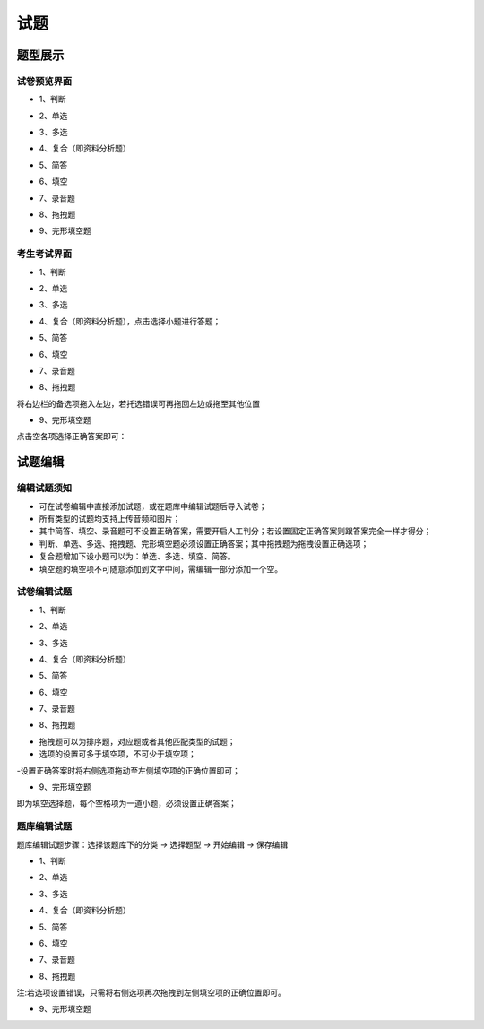 试题
==========

题型展示
------------

试卷预览界面
``````````````````

* 1、判断

.. image:: _static/3-1.png

* 2、单选

.. image:: _static/3-2.png

* 3、多选

.. image:: _static/3-3.png

* 4、复合（即资料分析题）

.. image:: _static/3-4.png

* 5、简答

.. image:: _static/3-5.png

* 6、填空

.. image:: _static/3-6.png

* 7、录音题

.. image:: _static/3-7.png

* 8、拖拽题

.. image:: _static/3-8.png

* 9、完形填空题

.. image:: _static/3-9.png

考生考试界面
``````````````

* 1、判断

.. image:: _static/9-6.png

* 2、单选

.. image:: _static/9-5.png

* 3、多选

.. image:: _static/9-4.png

* 4、复合（即资料分析题），点击选择小题进行答题；

.. image:: _static/9-3.png

* 5、简答

.. image:: _static/9-2.png

* 6、填空

.. image:: _static/9-1.png

* 7、录音题

.. image:: _static/9-9.png

* 8、拖拽题

将右边栏的备选项拖入左边，若托选错误可再拖回左边或拖至其他位置

.. image:: _static/9-8.png

* 9、完形填空题

点击空各项选择正确答案即可：

.. image:: _static/9-7.png

试题编辑
-------------

编辑试题须知
````````````

- 可在试卷编辑中直接添加试题，或在题库中编辑试题后导入试卷；

- 所有类型的试题均支持上传音频和图片；

- 其中简答、填空、录音题可不设置正确答案，需要开启人工判分；若设置固定正确答案则跟答案完全一样才得分；

- 判断、单选、多选、拖拽题、完形填空题必须设置正确答案；其中拖拽题为拖拽设置正确选项；

- 复合题增加下设小题可以为：单选、多选、填空、简答。

- 填空题的填空项不可随意添加到文字中间，需编辑一部分添加一个空。

试卷编辑试题
`````````````````

* 1、判断

.. image:: _static/9-11.png

* 2、单选

.. image:: _static/9-12.png

* 3、多选

.. image:: _static/9-13.png

* 4、复合（即资料分析题）

.. image:: _static/9-16.png

* 5、简答

.. image:: _static/9-17.png

* 6、填空

.. image:: _static/9-14.png

* 7、录音题

.. image:: _static/9-15.png

* 8、拖拽题

- 拖拽题可以为排序题，对应题或者其他匹配类型的试题；

- 选项的设置可多于填空项，不可少于填空项；

-设置正确答案时将右侧选项拖动至左侧填空项的正确位置即可；

.. image:: _static/9-18.png

* 9、完形填空题

即为填空选择题，每个空格项为一道小题，必须设置正确答案；

.. image:: _static/9-19.png

题库编辑试题
``````````````````

题库编辑试题步骤：选择该题库下的分类 → 选择题型 → 开始编辑 → 保存编辑

.. image:: _static/9-20.png

* 1、判断

.. image:: _static/9-21.png

* 2、单选

.. image:: _static/9-22.png

* 3、多选

.. image:: _static/9-23.png

* 4、复合（即资料分析题）

.. image:: _static/9-24.png

* 5、简答

.. image:: _static/9-25.png

* 6、填空

.. image:: _static/9-26.png

* 7、录音题

.. image:: _static/3-7.png

* 8、拖拽题

注:若选项设置错误，只需将右侧选项再次拖拽到左侧填空项的正确位置即可。

.. image:: _static/9-28.png

* 9、完形填空题

.. image:: _static/9-29.png